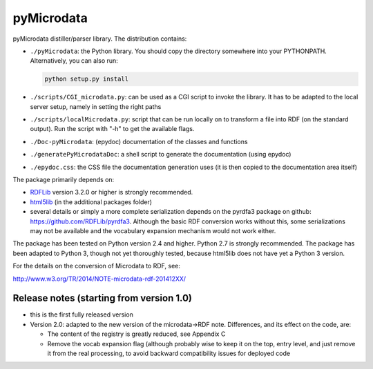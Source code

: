 
==============
pyMicrodata
==============

.. image:: https://zenodo.org/badge/9385/RDFLib/pymicrodata.svg
   :target: http://dx.doi.org/10.5281/zenodo.14541


pyMicrodata distiller/parser library. The distribution contains:

- ``./pyMicrodata``: the Python library. You should copy the directory
  somewhere into your PYTHONPATH. Alternatively, you can also run:

  .. code:: bash

    python setup.py install


- ``./scripts/CGI_microdata.py``: can be used as a CGI script to invoke
  the library.  It has to be adapted to the local server setup, namely
  in setting the right paths

- ``./scripts/localMicrodata.py``: script that can be run locally on to
  transform a file into RDF (on the standard output). Run the script
  with "-h" to get the available flags.

- ``./Doc-pyMicrodata``: (epydoc) documentation of the classes and functions

- ``./generatePyMicrodataDoc``: a shell script to generate the
  documentation (using epydoc)

- ``./epydoc.css``: the CSS file the documentation generation uses (it
  is then copied to the documentation area itself)

The package primarily depends on:

- `RDFLib <http://rdflib.net>`_ version 3.2.0 or higher is strongly
  recommended.
- `html5lib <http://code.google.com/p/html5lib/>`_ (in the additional
  packages folder)
- several details or simply a more complete serialization depends on
  the pyrdfa3 package on github: https://github.com/RDFLib/pyrdfa3.
  Although the basic RDF conversion works without this, some
  serializations may not be available and the vocabulary expansion
  mechanism would not work either. 
    
The package has been tested on Python version 2.4 and higher. Python 2.7
is strongly recommended. The package has been adapted to Python 3,
though not yet thoroughly tested, because html5lib does not have yet a
Python 3 version.

For the details on the conversion of Microdata to RDF, see:

http://www.w3.org/TR/2014/NOTE-microdata-rdf-201412XX/


Release notes (starting from version 1.0)
=========================================

- this is the first fully released version

- Version 2.0: adapted to the new version of the microdata->RDF note.
  Differences, and its effect on the code, are:

  - The content of the registry is greatly reduced, see Appendix C
  - Remove the vocab expansion flag (although probably wise to keep it
    on the top, entry level, and just remove it from the real
    processing, to avoid backward compatibility issues for deployed
    code




